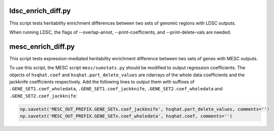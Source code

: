 ===================
ldsc_enrich_diff.py
===================

This script tests heritability enrichment differences between two sets of genomic regions with LDSC outputs.

When running LDSC, the flags of --overlap-annot, --print-coefficients, and --print-delete-vals are needed.



===================
mesc_enrich_diff.py
===================

This script tests expression-mediated heritability enrichment difference between two sets of genes with MESC outputs.

To use this script, the MESC script ``mesc/sumstats.py`` should be modified to output regression coefficients.
The objects of ``hsqhat.coef`` and ``hsqhat.part_delete_values`` are ndarrays of the whole data coefficients and the jackknife coefficients respectively.
Add the following lines to output them with suffixes of ``.GENE_SET1.coef_wholedata``, ``.GENE_SET1.coef_jackknife``, ``.GENE_SET2.coef_wholedata`` and ``.GENE_SET2.coef_jackknife``:

.. code-block:: python

    np.savetxt('MESC_OUT_PREFIX.GENE_SETx.coef_jackknife', hsqhat.part_delete_values, comments='')
    np.savetxt('MESC_OUT_PREFIX.GENE_SETx.coef_wholedata', hsqhat.coef, comments='')